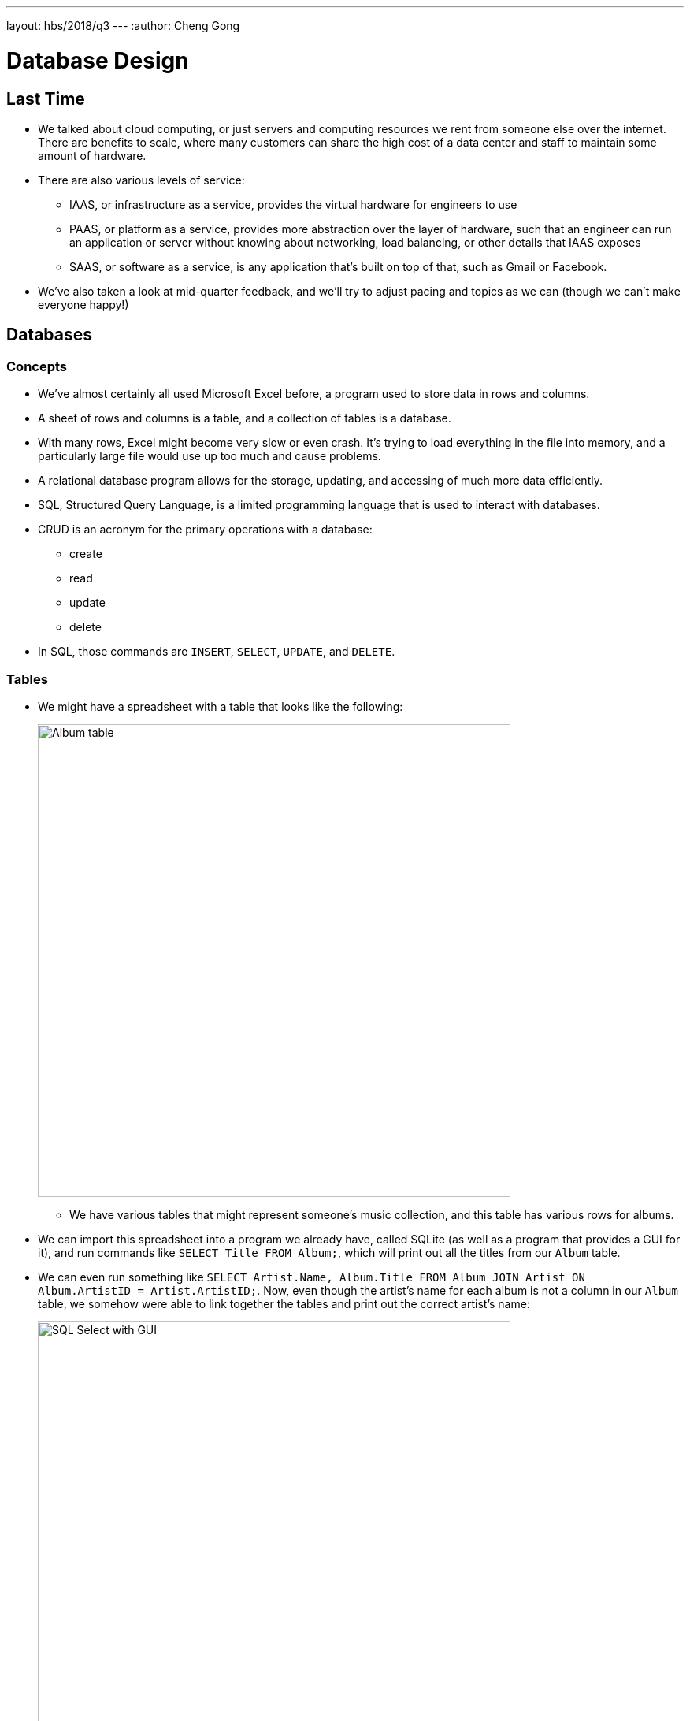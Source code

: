 ---
layout: hbs/2018/q3
---
:author: Cheng Gong

= Database Design

== Last Time

* We talked about cloud computing, or just servers and computing resources we rent from someone else over the internet. There are benefits to scale, where many customers can share the high cost of a data center and staff to maintain some amount of hardware.
* There are also various levels of service:
** IAAS, or infrastructure as a service, provides the virtual hardware for engineers to use
** PAAS, or platform as a service, provides more abstraction over the layer of hardware, such that an engineer can run an application or server without knowing about networking, load balancing, or other details that IAAS exposes
** SAAS, or software as a service, is any application that's built on top of that, such as Gmail or Facebook.
* We've also taken a look at mid-quarter feedback, and we'll try to adjust pacing and topics as we can (though we can't make everyone happy!)

== Databases

=== Concepts

* We've almost certainly all used Microsoft Excel before, a program used to store data in rows and columns.
* A sheet of rows and columns is a table, and a collection of tables is a database.
* With many rows, Excel might become very slow or even crash. It's trying to load everything in the file into memory, and a particularly large file would use up too much and cause problems.
* A relational database program allows for the storage, updating, and accessing of much more data efficiently.
* SQL, Structured Query Language, is a limited programming language that is used to interact with databases.
* CRUD is an acronym for the primary operations with a database:
** create
** read
** update
** delete
* In SQL, those commands are `INSERT`, `SELECT`, `UPDATE`, and `DELETE`.

=== Tables

* We might have a spreadsheet with a table that looks like the following:
+
image::album.png[alt="Album table", width=600]
** We have various tables that might represent someone's music collection, and this table has various rows for albums.
* We can import this spreadsheet into a program we already have, called SQLite (as well as a program that provides a GUI for it), and run commands like `SELECT Title FROM Album;`, which will print out all the titles from our `Album` table.
* We can even run something like `SELECT Artist.Name, Album.Title FROM Album JOIN Artist ON Album.ArtistID = Artist.ArtistID;`. Now, even though the artist's name for each album is not a column in our `Album` table, we somehow were able to link together the tables and print out the correct artist's name:
+
image::sql.png[alt="SQL Select with GUI", width=600]
* We can also run a query that counts how many rows are selected, that match some `WHERE` condition:
+
image::count.png[alt="SQL Select with count", width=600]

=== Types

* So to get to this point where we have a database that we can query, we need to design the tables. Each column has a fixed type, for storing data efficiently and in the correct format:
** `CHAR`, `VARCHAR`
*** Stores characters, or strings. `CHAR` is a fixed number of characters, whereas `VARCHAR` sets some upper bound for a variable number of characters.
** `SMALLINT`, `INTEGER`, `BIGINT`
*** These types store numbers with different numbers of bits, so the largest number in each increase, but the amount of space used is also higher.
** `FLOAT`, `DOUBLE PRECISION`, `DECIMAL`
*** These types store real numbers with various numbers of bits. `DECIMAL` in particular prevents floating point imprecision, by specifying the number of digits before and after the decimal point.
** `DATE`, `TIME`, `TIMESTAMP`
** ...
* To design a table, we'll need to name each of the columns, and specify their types.

=== Customers

* If we wanted to build a database of customers, we might want to design something like this:
+
image::customers.png[alt="Customers table", width=600]
** `Id`, used to identify customers, might be a `BIGINT`, in case we need more than 4 billion rows for customers.
** `Name` might be a `VARCHAR`, and we might limit the upper bound to 64 characters, but some people might have even longer names that don't fit. If we used `CHAR`, we would be using a fixed number of bytes for each name, when we don't need to, but we might get higher performance for searching the column, since the database can use a data structure like an array.
** `Email` can be `VARCHAR` too.
** And `telephone` might be a `VARCHAR` with a smaller length, but it shouldn't be a number type since a leading 0 would automatically be lost.
** `What they purchased` could be a `CHAR` if our products have a fixed identifier.
** `Last date of purchase` can be a `TIMESTAMP`.
** `Age` is better stored as a `DATE` representing the birthday of the customer, so our data won't be out of date.
** For `Gender`, we could use a type not mentioned before, `ENUM`, which is an enumerated, fixed list of choices that we can choose from for each value.
** `Geographic location` could be latitude or longitude, or an enumerated list of states or countries, or a `CHAR` with 5 digits for a US zip code.
** `Purchase price` would be `DECIMAL`, with 4 digits to the left and 2 digits to the right of the decimal.
* Now, if the same customer made another purchase, we would have duplicate data:
+
image::colton.png[alt="Customers table", width=600]
* So we might want a `customers` table, and a `purchases` table, with the rows there linking back to some row in the `customers` table.
* For `Geographic location`, too, we might want a `cities` table with additional information about a zip code.
* Returning to our music table, we might need to add multiple artists to an album. We could have an additional column for `ArtistId1` or `ArtistId2`, or we could have an additional table mapping an album's ID to any number of artist IDs.

=== Indexing

* We can also tell our database ahead of time to index our columns, which means that it will build a data structure, like a tree, as we add rows, so we can quickly search for values in the future. There are various types of attributes we can apply to our columns:
** `PRIMARY` indicates that this column will be unique and used to identify each row. Conventionally, this is the ID of the row in a table.
** `UNIQUE` is a constraint that this column will have only unique values among rows. A phone number or email might be in this category.
** `INDEX` allows for any column to be indexed, for quicker searches.
** `FULLTEXT` indexes the strings in the column, so we can search for keywords within those strings.
* The tradeoff to keep these indices are that inserts and updates will require these indices to be updated as well. Storage space will also be a consideration if our database becomes very large.

== More Concepts

* Another concept that a database offers is atomicity, where two or more operations can occur together or not at all.
* One example is having no milk in the fridge, and two roommates each coming home, seeing the state of the fridge, and going out separately to purchase additional milk.
* With a database lock, for example, your program can temporarily prevent another program from updating some table or rows while you're reading and changing that data.
* Another example is with ATM transactions, two people might use two cards linked to the same account, at two different ATMs at the exact same time. Then, each machine might check the balance at the same time, and allow money to be withdrawn before the balance is updated by the other machine.
* On a login page, too, if the web server's code was not written properly, someone could maliciously access or change data:
+
image::sql_injection.png[alt="SQL injection", width=600]
** This is called a SQL injection attack, whereby the quotes and equal signs could change a command being sent to a database.
** The original command might look like: `db.execute(f"SELECT * FROM users WHERE username = '{username}' AND password = '{password}'")`. But if the password isn't substituted correctly, the command might look like `db.execute("SELECT * FROM users WHERE username = 'me@examplemailprovider.com' AND password = '' OR '1' = '1'")`. The `OR` will select everything from the `users` table! Fortunately, we can sanitize, or escape, characters like these single quotes that change the meaning of commands.
** Our code might escape characters such that the final command looks like: `db.execute("SELECT * FROM users WHERE username = 'me@examplemailprovider.com' AND password = '\' OR  \'1\' = \'1'")`. Then, our database will interpret the quote as a character, not as ending the phrase in the command.
* Remember that last week, we talked about scaling our web servers. And now we might need to scale our databases, to have more capacity. Sharding is a way to divide our data between servers. For example, customers with names between A-M might be on the first server, with customers between N-Z on the second. But now we need multiple copies of each server, so we don't lose any pieces of data. We might have multiple primary databases which sync to each other, and also databases that are read-only, which will make syncing faster as well as provide additional capacity for reads.
* http://sqlitebrowser.org/ is what we use as a GUI to work with a local database file with SQL.
* We'll try out a few more SQL commands with our assignment for this week!
